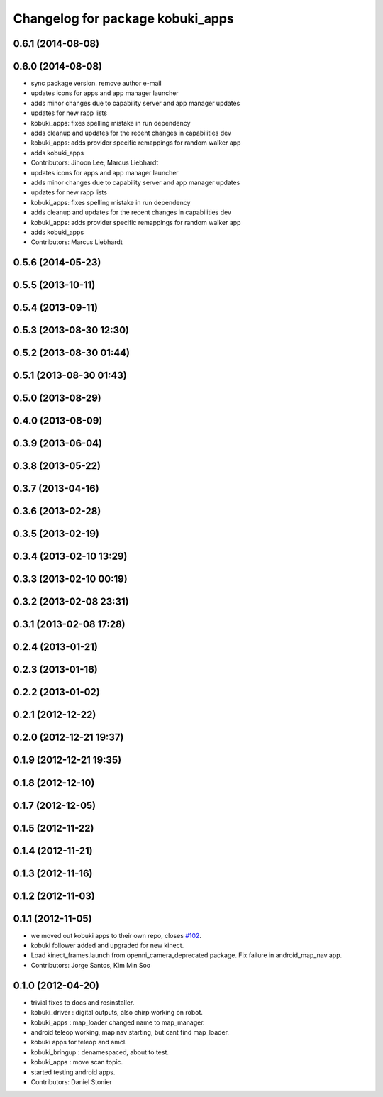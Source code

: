 ^^^^^^^^^^^^^^^^^^^^^^^^^^^^^^^^^
Changelog for package kobuki_apps
^^^^^^^^^^^^^^^^^^^^^^^^^^^^^^^^^

0.6.1 (2014-08-08)
------------------

0.6.0 (2014-08-08)
------------------
* sync package version. remove author e-mail
* updates icons for apps and app manager launcher
* adds minor changes due to capability server and app manager updates
* updates for new rapp lists
* kobuki_apps: fixes spelling mistake in run dependency
* adds cleanup and updates for the recent changes in capabilities dev
* kobuki_apps: adds provider specific remappings for random walker app
* adds kobuki_apps
* Contributors: Jihoon Lee, Marcus Liebhardt

* updates icons for apps and app manager launcher
* adds minor changes due to capability server and app manager updates
* updates for new rapp lists
* kobuki_apps: fixes spelling mistake in run dependency
* adds cleanup and updates for the recent changes in capabilities dev
* kobuki_apps: adds provider specific remappings for random walker app
* adds kobuki_apps
* Contributors: Marcus Liebhardt

0.5.6 (2014-05-23)
------------------

0.5.5 (2013-10-11)
------------------

0.5.4 (2013-09-11)
------------------

0.5.3 (2013-08-30 12:30)
------------------------

0.5.2 (2013-08-30 01:44)
------------------------

0.5.1 (2013-08-30 01:43)
------------------------

0.5.0 (2013-08-29)
------------------

0.4.0 (2013-08-09)
------------------

0.3.9 (2013-06-04)
------------------

0.3.8 (2013-05-22)
------------------

0.3.7 (2013-04-16)
------------------

0.3.6 (2013-02-28)
------------------

0.3.5 (2013-02-19)
------------------

0.3.4 (2013-02-10 13:29)
------------------------

0.3.3 (2013-02-10 00:19)
------------------------

0.3.2 (2013-02-08 23:31)
------------------------

0.3.1 (2013-02-08 17:28)
------------------------

0.2.4 (2013-01-21)
------------------

0.2.3 (2013-01-16)
------------------

0.2.2 (2013-01-02)
------------------

0.2.1 (2012-12-22)
------------------

0.2.0 (2012-12-21 19:37)
------------------------

0.1.9 (2012-12-21 19:35)
------------------------

0.1.8 (2012-12-10)
------------------

0.1.7 (2012-12-05)
------------------

0.1.5 (2012-11-22)
------------------

0.1.4 (2012-11-21)
------------------

0.1.3 (2012-11-16)
------------------

0.1.2 (2012-11-03)
------------------

0.1.1 (2012-11-05)
------------------
* we moved out kobuki apps to their own repo, closes `#102 <https://github.com/yujinrobot/kobuki/issues/102>`_.
* kobuki follower added and upgraded for new kinect.
* Load kinect_frames.launch from openni_camera_deprecated package. Fix
  failure in android_map_nav app.
* Contributors: Jorge Santos, Kim Min Soo

0.1.0 (2012-04-20)
------------------
* trivial fixes to docs and rosinstaller.
* kobuki_driver : digital outputs, also chirp working on robot.
* kobuki_apps : map_loader changed name to map_manager.
* android teleop working, map nav starting, but cant find map_loader.
* kobuki apps for teleop and amcl.
* kobuki_bringup : denamespaced, about to test.
* kobuki_apps : move scan topic.
* started testing android apps.
* Contributors: Daniel Stonier
